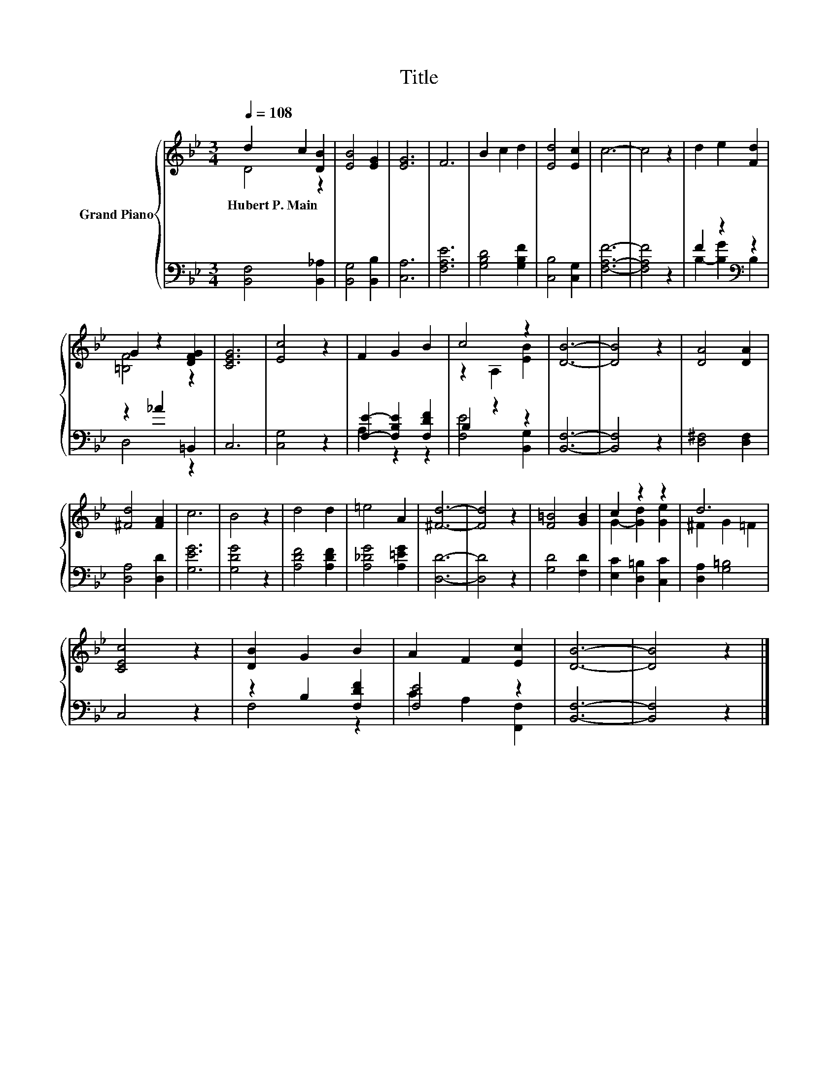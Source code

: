 X:1
T:Title
%%score { ( 1 2 ) | ( 3 4 ) }
L:1/8
Q:1/4=108
M:3/4
K:Bb
V:1 treble nm="Grand Piano"
V:2 treble 
V:3 bass 
V:4 bass 
V:1
 d2 c2 [DB]2 | [EB]4 [EG]2 | [EG]6 | F6 | B2 c2 d2 | [Ed]4 [Ec]2 | c6- | c4 z2 | d2 e2 [Fd]2 | %9
w: Hubert~P.~Main * *|||||||||
 G2 z2 [DFG]2 | [CEG]6 | [Ec]4 z2 | F2 G2 B2 | c4 z2 | [DB]6- | [DB]4 z2 | [DA]4 [DA]2 | %17
w: ||||||||
 [^Fd]4 [FA]2 | c6 | B4 z2 | d4 d2 | =e4 A2 | [^Fd]6- | [Fd]4 z2 | [F=B]4 [GB]2 | c2 z2 z2 | d6 | %27
w: ||||||||||
 [CEc]4 z2 | [DB]2 G2 B2 | A2 F2 [Ec]2 | [DB]6- | [DB]4 z2 |] %32
w: |||||
V:2
 D4 z2 | x6 | x6 | x6 | x6 | x6 | x6 | x6 | x6 | [=B,F]4 z2 | x6 | x6 | x6 | z2 A,2 [EB]2 | x6 | %15
 x6 | x6 | x6 | x6 | x6 | x6 | x6 | x6 | x6 | x6 | G2- [Gd]2 [Ge]2 | ^F2 G2 =F2 | x6 | x6 | x6 | %30
 x6 | x6 |] %32
V:3
 [B,,F,]4 [B,,_A,]2 | [B,,G,]4 [B,,B,]2 | [C,A,]6 | [F,A,E]6 | [G,B,D]4 [G,B,F]2 | %5
 [C,B,]4 [C,G,]2 | [F,A,F]6- | [F,A,F]4 z2 | F2 z2[K:bass] z2 | z2 _A2 =B,,2 | C,6 | [C,G,]4 z2 | %12
 [F,E]2- [F,B,E]2 [F,DF]2 | B,2 z2 z2 | [B,,F,]6- | [B,,F,]4 z2 | [D,^F,]4 [D,F,]2 | %17
 [D,A,]4 [D,D]2 | [G,EG]6 | [G,DG]4 z2 | [A,DF]4 [A,DF]2 | [A,_DG]4 [A,=EG]2 | [D,D]6- | %23
 [D,D]4 z2 | [G,D]4 [F,D]2 | [E,C]2 [D,=B,]2 [C,C]2 | [D,A,]2 [G,=B,]4 | C,4 z2 | z2 B,2 [F,DF]2 | %29
 [F,E]4 z2 | [B,,F,]6- | [B,,F,]4 z2 |] %32
V:4
 x6 | x6 | x6 | x6 | x6 | x6 | x6 | x6 | B,2- [B,G]2[K:bass] B,2 | D,4 z2 | x6 | x6 | A,2 z2 z2 | %13
 [F,E]4 [B,,G,]2 | x6 | x6 | x6 | x6 | x6 | x6 | x6 | x6 | x6 | x6 | x6 | x6 | x6 | x6 | F,4 z2 | %29
 C2 A,2 [F,,F,]2 | x6 | x6 |] %32

